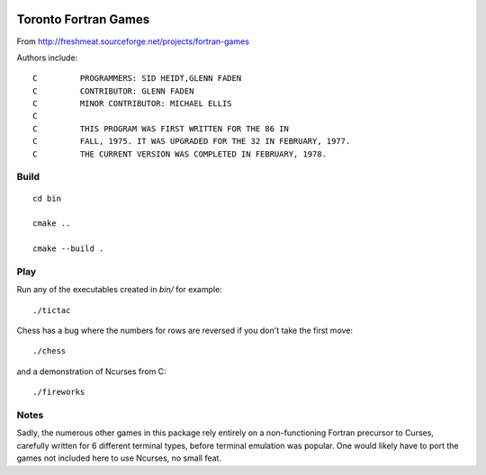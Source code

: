 .. image:: https://travis-ci.com/scivision/toronto-fortran-games.svg?branch=master
    :target: https://travis-ci.com/scivision/toronto-fortran-games

=====================
Toronto Fortran Games
=====================

From  http://freshmeat.sourceforge.net/projects/fortran-games

Authors include::


    C         PROGRAMMERS: SID HEIDT,GLENN FADEN
    C         CONTRIBUTOR: GLENN FADEN
    C         MINOR CONTRIBUTOR: MICHAEL ELLIS
    C
    C         THIS PROGRAM WAS FIRST WRITTEN FOR THE 86 IN
    C         FALL, 1975. IT WAS UPGRADED FOR THE 32 IN FEBRUARY, 1977.
    C         THE CURRENT VERSION WAS COMPLETED IN FEBRUARY, 1978.

Build
=====
::

    cd bin
    
    cmake ..
    
    cmake --build .
    
Play
====
Run any of the executables created in `bin/` for example::

    ./tictac
  
Chess has a bug where the numbers for rows are reversed if you don't take the first move::

    ./chess
 
and a demonstration of Ncurses from C::

    ./fireworks
  
  
Notes
=====

Sadly, the numerous other games in this package rely entirely on a non-functioning Fortran precursor to Curses, carefully written for 6 different terminal types, before terminal emulation was popular. 
One would likely have to port the games not included here to use Ncurses, no small feat.
